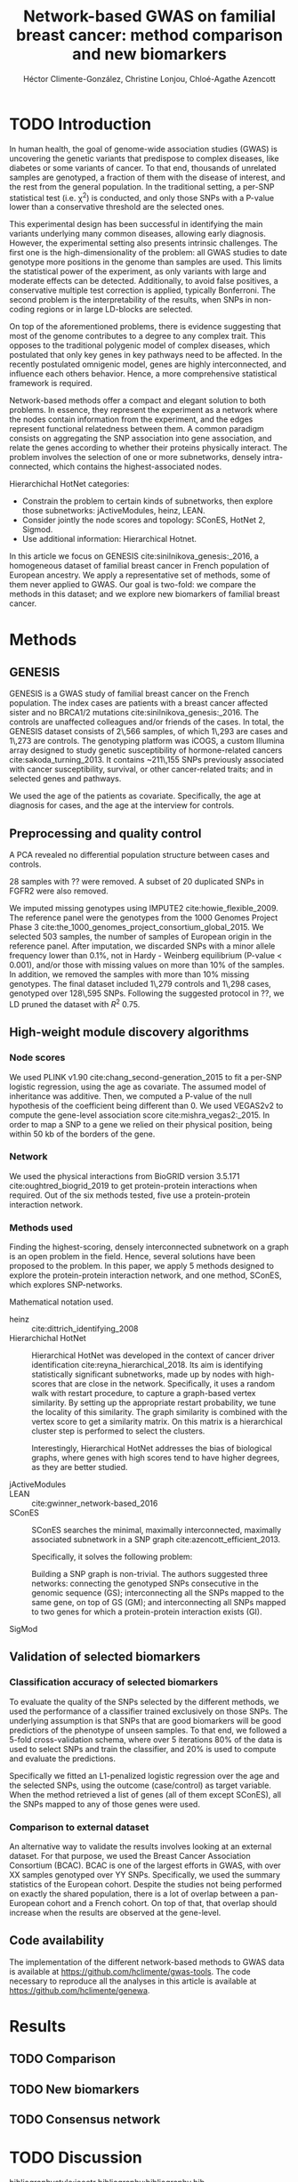 #+TITLE: Network-based GWAS on familial breast cancer: method comparison and new biomarkers
#+AUTHOR: Héctor Climente-González, Christine Lonjou, Chloé-Agathe Azencott
#+OPTIONS: toc:nil num:nil

* TODO Introduction

In human health, the goal of genome-wide association studies (GWAS) is uncovering the genetic variants that predispose to complex diseases, like diabetes or some variants of cancer. To that end, thousands of unrelated samples are genotyped, a fraction of them with the disease of interest, and the rest from the general population. In the traditional setting, a per-SNP statistical test (i.e. \chi^2) is conducted, and only those SNPs with a P-value lower than a conservative threshold are the selected ones.

This experimental design has been successful in identifying the main variants underlying many common diseases, allowing early diagnosis. However, the experimental setting also presents intrinsic challenges. The first one is the high-dimensionality of the problem: all GWAS studies to date genotype more positions in the genome than samples are used. This limits the statistical power of the experiment, as only variants with large and moderate effects can be detected. Additionally, to avoid false positives, a conservative multiple test correction is applied, typically Bonferroni. The second problem is the interpretability of the results, when SNPs in non-coding regions or in large LD-blocks are selected. 

On top of the aforementioned problems, there is evidence suggesting that most of the genome contributes to a degree to any complex trait. This opposes to the traditional polygenic model of complex diseases, which postulated that only key genes in key pathways need to be affected. In the recently postulated omnigenic model, genes are highly interconnected, and influence each others behavior. Hence, a more comprehensive statistical framework is required.

Network-based methods offer a compact and elegant solution to both problems. In essence, they represent the experiment as a network where the nodes contain information from the experiment, and the edges represent functional relatedness between them. A common paradigm consists on aggregating the SNP association into gene association, and relate the genes according to whether their proteins physically interact. The problem involves the selection of one or more subnetworks, densely intra-connected, which contains the highest-associated nodes. 

Hierarchichal HotNet categories:

- Constrain the problem to certain kinds of subnetworks, then explore those subnetworks: jActiveModules, heinz, LEAN.
- Consider jointly the node scores and topology: SConES, HotNet 2, Sigmod.
- Use additional information: Hierarchical Hotnet.

In this article we focus on GENESIS cite:sinilnikova_genesis:_2016, a homogeneous dataset of familial breast cancer in French population of European ancestry. We apply a representative set of methods, some of them never applied to GWAS. Our goal is two-fold: we compare the methods in this dataset; and we explore new biomarkers of familial breast cancer. 

* Methods

** GENESIS

GENESIS is a GWAS study of familial breast cancer on the French population. The index cases are patients with a breast cancer affected sister and no BRCA1/2 mutations cite:sinilnikova_genesis:_2016. The controls are unaffected colleagues and/or friends of the cases. In total, the GENESIS dataset consists of 2\,566 samples, of which 1\,293 are cases and 1\,273 are controls. The genotyping platform was iCOGS, a custom Illumina array designed to study genetic susceptibility of hormone-related cancers cite:sakoda_turning_2013. It contains ~211\,155 SNPs previously associated with cancer susceptibility, survival, or other cancer-related traits; and in selected genes and pathways.

We used the age of the patients as covariate. Specifically, the age at diagnosis for cases, and the age at the interview for controls.

** Preprocessing and quality control

A PCA revealed no differential population structure between cases and controls.

28 samples with ?? were removed. A subset of 20 duplicated SNPs in FGFR2 were also removed.

We imputed missing genotypes using IMPUTE2 cite:howie_flexible_2009. The reference panel were the genotypes from the 1000 Genomes Project Phase 3 cite:the_1000_genomes_project_consortium_global_2015. We selected 503 samples, the number of samples of European origin in the reference panel. After imputation, we discarded SNPs with a minor allele frequency lower than 0.1%, not in Hardy - Weinberg equilibrium (P-value \textless 0.001), and/or those with missing values on more than 10% of the samples. In addition, we removed the samples with more than 10% missing genotypes. The final dataset included 1\,279 controls and 1\,298 cases, genotyped over 128\,595 SNPs. Following the suggested protocol in ??, we LD pruned the dataset with $R^2$ 0.75.

** High-weight module discovery algorithms

*** Node scores

We used PLINK v1.90 cite:chang_second-generation_2015 to fit a per-SNP logistic regression, using the age as covariate. The assumed model of inheritance was additive. Then, we computed a P-value of the null hypothesis of the coefficient being different than 0. We used VEGAS2v2 to compute the gene-level association score cite:mishra_vegas2:_2015. In order to map a SNP to a gene we relied on their physical position, being within 50 kb of the borders of the gene.

*** Network

We used the physical interactions from BioGRID version 3.5.171 cite:oughtred_biogrid_2019 to get protein-protein interactions when required. Out of the six methods tested, five use a protein-protein interaction network.

*** Methods used

Finding the highest-scoring, densely interconnected subnetwork on a graph is an open problem in the field. Hence, several solutions have been proposed to the problem. In this paper, we apply 5 methods designed to explore the protein-protein interaction network, and one method, SConES, which explores SNP-networks.

Mathematical notation used.

- heinz :: cite:dittrich_identifying_2008
- Hierarchichal HotNet :: Hierarchical HotNet was developed in the context of cancer driver identification cite:reyna_hierarchical_2018. Its aim is identifying statistically significant subnetworks, made up by nodes with high-scores that are close in the network. Specifically, it uses a random walk with restart procedure, to capture a graph-based vertex similarity. By setting up the appropriate restart probability, we tune the locality of this similarity. The graph similarity is combined with the vertex score to get a similarity matrix. On this matrix is a hierarchical cluster step is performed to select the clusters.

    Interestingly, Hierarchical HotNet addresses the bias of biological graphs, where genes with high scores tend to have higher degrees, as they are better studied. 
    
- jActiveModules ::
- LEAN :: cite:gwinner_network-based_2016
- SConES :: SConES searches the minimal, maximally interconnected, maximally associated subnetwork in a SNP graph cite:azencott_efficient_2013.

    Specifically, it solves the following problem:

    \begin{equation}
    \underset{f \in\{0,1\}^{n}}{\arg \max } \underbrace{c^{\top} f}_{\text { association }}-\underbrace{\lambda f^{\top} L f}_{\text { connectivity }}-\underbrace{\eta\|f\|_{0}}_{\text { sparsity }}
    \end{equation}

    Building a SNP graph is non-trivial. The authors suggested three networks: connecting the genotyped SNPs consecutive in the genomic sequence (GS); interconnecting all the SNPs mapped to the same gene, on top of GS (GM); and interconnecting all SNPs mapped to two genes for which a protein-protein interaction exists (GI). 

- SigMod ::

** Validation of selected biomarkers

*** Classification accuracy of selected biomarkers

To evaluate the quality of the SNPs selected by the different methods, we used
the performance of a classifier trained exclusively on those SNPs. The
underlying assumption is that SNPs that are good biomarkers will be good
predictiors of the phenotype of unseen samples. To that end, we followed a
5-fold cross-validation schema, where over 5 iterations 80% of the data is used
to select SNPs and train the classifier, and 20% is used to compute and
evaluate the predictions.

Specifically we fitted an L1-penalized logistic regression over the age and the
selected SNPs, using the outcome (case/control) as
target variable. When the method retrieved a list of genes (all of them except
SConES), all the SNPs mapped to any of those genes were used.

*** Comparison to external dataset

An alternative way to validate the results involves looking at an external
dataset. For that purpose, we used the Breast Cancer
Association Consortium (BCAC). BCAC is one of the largest efforts in
GWAS, with over XX samples genotyped over YY SNPs. Specifically, we used the summary
statistics of the European cohort. Despite the studies not being performed on
exactly the shared population, there is a lot of overlap between a pan-European
cohort and a French cohort. On top of that, that overlap should increase when
the results are observed at the gene-level.

** Code availability

The implementation of the different network-based methods to GWAS data is available at https://github.com/hclimente/gwas-tools. The code necessary to reproduce all the analyses in this article is available at https://github.com/hclimente/genewa.

* Results

** TODO Comparison

** TODO New biomarkers

** TODO Consensus network

* TODO Discussion

bibliographystyle:ieeetr
bibliography:bibliography.bib
